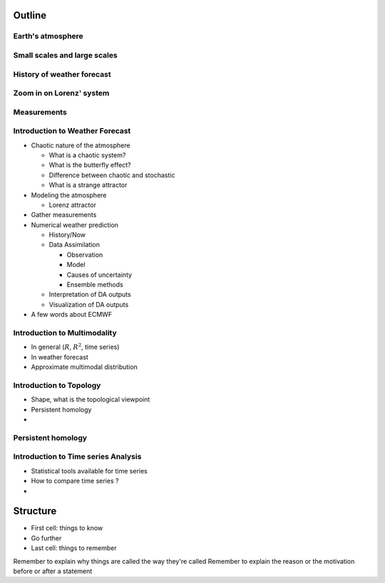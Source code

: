 =============
Outline
=============

-------------------------------
Earth's atmosphere
-------------------------------

--------------------------------
Small scales and large scales 
--------------------------------


--------------------------------
History of weather forecast
--------------------------------

---------------------------
Zoom in on Lorenz' system
---------------------------

------------------------
Measurements
------------------------

---------------------------------
Introduction to Weather Forecast
---------------------------------

- Chaotic nature of the atmosphere

  - What is a chaotic system?
  - What is the butterfly effect?
  - Difference between chaotic and stochastic
  - What is a strange attractor

- Modeling the atmosphere

  - Lorenz attractor

- Gather measurements

- Numerical weather prediction

  - History/Now

  - Data Assimilation

    - Observation
    - Model
    - Causes of uncertainty
    - Ensemble methods

  - Interpretation of DA outputs
  - Visualization of DA outputs

- A few words about ECMWF



---------------------------------
Introduction to Multimodality
---------------------------------

- In general (:math:`R`, :math:`R^2`, time series)
- In weather forecast
- Approximate multimodal distribution

---------------------------------
Introduction to Topology
---------------------------------

- Shape, what is the topological viewpoint
- Persistent homology
-

---------------------------------------
Persistent homology
---------------------------------------

-------------------------------------
Introduction to Time series Analysis
-------------------------------------

- Statistical tools available for time series
- How to compare time series ?
-



=============
Structure
=============

- First cell: things to know
- Go further
- Last cell: things to remember

Remember to explain why things are called the way they're called
Remember to explain the reason or the motivation before or after a statement
